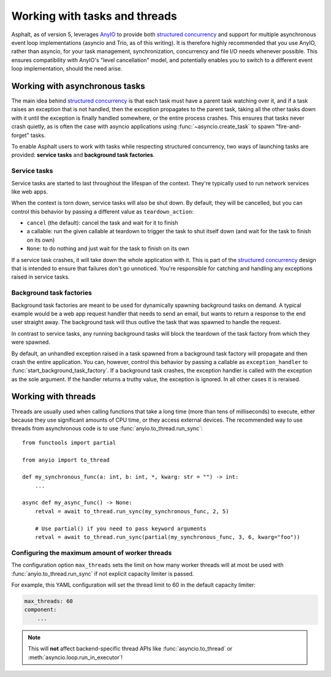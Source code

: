 Working with tasks and threads
==============================

.. py:currentmodule:: asphalt.core

Asphalt, as of version 5, leverages AnyIO_ to provide both `structured concurrency`_ and
support for multiple asynchronous event loop implementations (asyncio and Trio, as of
this writing). It is therefore highly recommended that you use AnyIO, rather than
asyncio, for your task management, synchronization, concurrency and file I/O needs
whenever possible. This ensures compatibility with AnyIO's "level cancellation" model,
and potentially enables you to switch to a different event loop implementation, should
the need arise.

Working with asynchronous tasks
-------------------------------

The main idea behind `structured concurrency`_ is that each task must have a parent task
watching over it, and if a task raises an exception that is not handled, then the
exception propagates to the parent task, taking all the other tasks down with it until
the exception is finally handled somewhere, or the entire process crashes. This ensures
that tasks never crash quietly, as is often the case with asyncio applications using
:func:`~asyncio.create_task` to spawn "fire-and-forget" tasks.

To enable Asphalt users to work with tasks while respecting structured concurrency, two
ways of launching tasks are provided: **service tasks** and
**background task factories**.

Service tasks
+++++++++++++

Service tasks are started to last throughout the lifespan of the context.
They're typically used to run network services like web apps.

When the context is torn down, service tasks will also be shut down. By default, they
will be cancelled, but you can control this behavior by passing a different value as
``teardown_action``:

* ``cancel`` (the default): cancel the task and wait for it to finish
* a callable: run the given callable at teardown to trigger the task to shut itself down
  (and wait for the task to finish on its own)
* ``None``: to do nothing and just wait for the task to finish on its own

If a service task crashes, it will take down the whole application with it. This is part
of the `structured concurrency`_ design that is intended to ensure that failures don't
go unnoticed. You're responsible for catching and handling any exceptions raised in
service tasks.

Background task factories
+++++++++++++++++++++++++

Background task factories are meant to be used for dynamically spawning background tasks
on demand. A typical example would be a web app request handler that needs to send an
email, but wants to return a response to the end user straight away. The background
task will thus outlive the task that was spawned to handle the request.

In contrast to service tasks, any running background tasks will block the teardown of
the task factory from which they were spawned.

By default, an unhandled exception raised in a task spawned from a background task
factory will propagate and then crash the entire application. You can, however, control
this behavior by passing a callable as ``exception_handler`` to
:func:`start_background_task_factory`. If a background task crashes, the exception
handler is called with the exception as the sole argument. If the handler returns a
truthy value, the exception is ignored. In all other cases it is reraised.

Working with threads
--------------------

Threads are usually used when calling functions that take a long time (more than tens of
milliseconds) to execute, either because they use significant amounts of CPU time, or
they access external devices. The recommended way to use threads from asynchronous code
is to use :func:`anyio.to_thread.run_sync`::

    from functools import partial

    from anyio import to_thread

    def my_synchronous_func(a: int, b: int, *, kwarg: str = "") -> int:
        ...

    async def my_async_func() -> None:
        retval = await to_thread.run_sync(my_synchronous_func, 2, 5)

        # Use partial() if you need to pass keyword arguments
        retval = await to_thread.run_sync(partial(my_synchronous_func, 3, 6, kwarg="foo"))

.. seealso:: To learn more about working with threads using AnyIO's APIs, see the
    :doc:`anyio:threads` section in AnyIO's documentation.

Configuring the maximum amount of worker threads
++++++++++++++++++++++++++++++++++++++++++++++++

The configuration option ``max_threads`` sets the limit on how many worker threads will
at most be used with :func:`anyio.to_thread.run_sync` if not explicit capacity limiter
is passed.

For example, this YAML configuration will set the thread limit to 60 in the default
capacity limiter:

.. code-block:: yaml

    max_threads: 60
    component:
        ...

.. note:: This will **not** affect backend-specific thread APIs like
    :func:`asyncio.to_thread` or :meth:`asyncio.loop.run_in_executor`!

.. _AnyIO: https://github.com/agronholm/anyio/
.. _structured concurrency: https://en.wikipedia.org/wiki/Structured_concurrency
